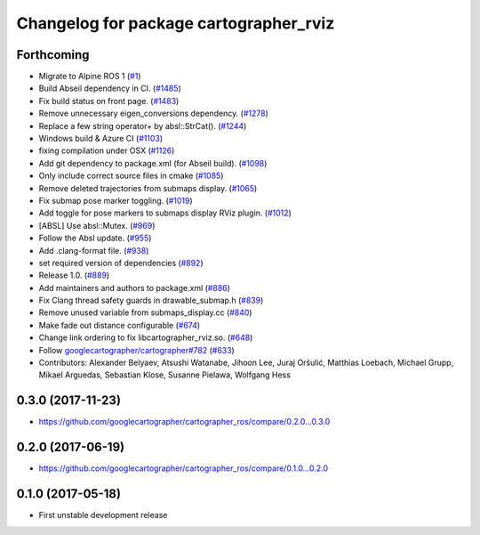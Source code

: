 ^^^^^^^^^^^^^^^^^^^^^^^^^^^^^^^^^^^^^^^
Changelog for package cartographer_rviz
^^^^^^^^^^^^^^^^^^^^^^^^^^^^^^^^^^^^^^^

Forthcoming
-----------
* Migrate to Alpine ROS 1 (`#1 <https://github.com/alpine-ros-pkgs/cartographer_ros/issues/1>`_)
* Build Abseil dependency in CI. (`#1485 <https://github.com/alpine-ros-pkgs/cartographer_ros/issues/1485>`_)
* Fix build status on front page. (`#1483 <https://github.com/alpine-ros-pkgs/cartographer_ros/issues/1483>`_)
* Remove unnecessary eigen_conversions dependency. (`#1278 <https://github.com/alpine-ros-pkgs/cartographer_ros/issues/1278>`_)
* Replace a few string operator+ by absl::StrCat(). (`#1244 <https://github.com/alpine-ros-pkgs/cartographer_ros/issues/1244>`_)
* Windows build & Azure CI (`#1103 <https://github.com/alpine-ros-pkgs/cartographer_ros/issues/1103>`_)
* fixing compilation under OSX (`#1126 <https://github.com/alpine-ros-pkgs/cartographer_ros/issues/1126>`_)
* Add git dependency to package.xml (for Abseil build). (`#1098 <https://github.com/alpine-ros-pkgs/cartographer_ros/issues/1098>`_)
* Only include correct source files in cmake (`#1085 <https://github.com/alpine-ros-pkgs/cartographer_ros/issues/1085>`_)
* Remove deleted trajectories from submaps display.  (`#1065 <https://github.com/alpine-ros-pkgs/cartographer_ros/issues/1065>`_)
* Fix submap pose marker toggling. (`#1019 <https://github.com/alpine-ros-pkgs/cartographer_ros/issues/1019>`_)
* Add toggle for pose markers to submaps display RViz plugin. (`#1012 <https://github.com/alpine-ros-pkgs/cartographer_ros/issues/1012>`_)
* [ABSL] Use absl::Mutex. (`#969 <https://github.com/alpine-ros-pkgs/cartographer_ros/issues/969>`_)
* Follow the Absl update. (`#955 <https://github.com/alpine-ros-pkgs/cartographer_ros/issues/955>`_)
* Add .clang-format file. (`#938 <https://github.com/alpine-ros-pkgs/cartographer_ros/issues/938>`_)
* set required version of dependencies (`#892 <https://github.com/alpine-ros-pkgs/cartographer_ros/issues/892>`_)
* Release 1.0. (`#889 <https://github.com/alpine-ros-pkgs/cartographer_ros/issues/889>`_)
* Add maintainers and authors to package.xml (`#886 <https://github.com/alpine-ros-pkgs/cartographer_ros/issues/886>`_)
* Fix Clang thread safety guards in drawable_submap.h (`#839 <https://github.com/alpine-ros-pkgs/cartographer_ros/issues/839>`_)
* Remove unused variable from submaps_display.cc (`#840 <https://github.com/alpine-ros-pkgs/cartographer_ros/issues/840>`_)
* Make fade out distance configurable (`#674 <https://github.com/alpine-ros-pkgs/cartographer_ros/issues/674>`_)
* Change link ordering to fix libcartographer_rviz.so. (`#648 <https://github.com/alpine-ros-pkgs/cartographer_ros/issues/648>`_)
* Follow `googlecartographer/cartographer#782 <https://github.com/googlecartographer/cartographer/issues/782>`_ (`#633 <https://github.com/alpine-ros-pkgs/cartographer_ros/issues/633>`_)
* Contributors: Alexander Belyaev, Atsushi Watanabe, Jihoon Lee, Juraj Oršulić, Matthias Loebach, Michael Grupp, Mikael Arguedas, Sebastian Klose, Susanne Pielawa, Wolfgang Hess

0.3.0 (2017-11-23)
------------------
* https://github.com/googlecartographer/cartographer_ros/compare/0.2.0...0.3.0

0.2.0 (2017-06-19)
------------------
* https://github.com/googlecartographer/cartographer_ros/compare/0.1.0...0.2.0

0.1.0 (2017-05-18)
------------------
* First unstable development release
